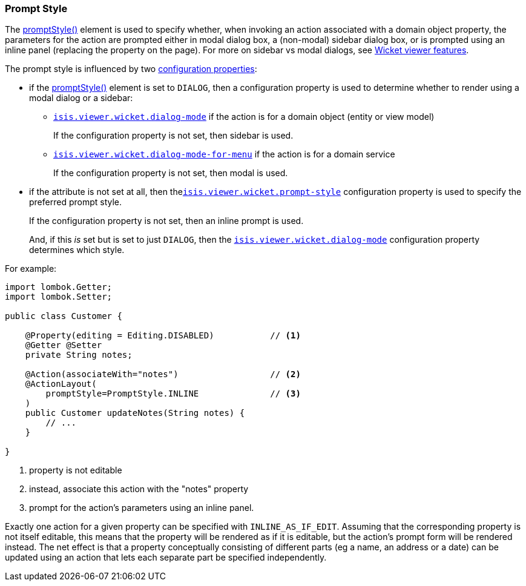 === Prompt Style

:Notice: Licensed to the Apache Software Foundation (ASF) under one or more contributor license agreements. See the NOTICE file distributed with this work for additional information regarding copyright ownership. The ASF licenses this file to you under the Apache License, Version 2.0 (the "License"); you may not use this file except in compliance with the License. You may obtain a copy of the License at. http://www.apache.org/licenses/LICENSE-2.0 . Unless required by applicable law or agreed to in writing, software distributed under the License is distributed on an "AS IS" BASIS, WITHOUT WARRANTIES OR  CONDITIONS OF ANY KIND, either express or implied. See the License for the specific language governing permissions and limitations under the License.
:page-partial:


The xref:refguide:applib:index/annotation/ActionLayout.adoc#promptStyle[promptStyle()] element is used to specify whether, when invoking an action associated with a domain object property, the parameters for the action are prompted either in modal dialog box, a (non-modal) sidebar dialog box, or is prompted using an inline panel (replacing the property on the page).
For more on sidebar vs modal dialogs, see xref:vw:ROOT:features.adoc#sidebar-vs-modal-dialogs[Wicket viewer features].

The prompt style is influenced by two xref:vw:ROOT:configuration-properties.adoc[configuration properties]:

* if the xref:refguide:applib:index/annotation/ActionLayout.adoc#promptStyle[promptStyle()] element is set to `DIALOG`, then a configuration property is used to determine whether to render using a modal dialog or a sidebar:

** xref:refguide:config:sections/isis.viewer.wicket.adoc#isis.viewer.wicket.dialog-mode[`isis.viewer.wicket.dialog-mode`] if the action is for a domain object (entity or view model)
+
If the configuration property is not set, then sidebar is used.

** xref:refguide:config:sections/isis.viewer.wicket.adoc#isis.viewer.wicket.dialog-mode-for-menu[`isis.viewer.wicket.dialog-mode-for-menu`] if the action is for a domain service
+
If the configuration property is not set, then modal is used.


* if the attribute is not set at all, then thexref:refguide:config:sections/isis.viewer.wicket.adoc#isis.viewer.wicket.prompt-style[`isis.viewer.wicket.prompt-style`] configuration property is used to specify the preferred prompt style.
+
If the configuration property is not set, then an inline prompt is used.
+
And, if this _is_ set but is set to just `DIALOG`, then the xref:refguide:config:sections/isis.viewer.wicket.adoc#isis.viewer.wicket.dialog-mode[`isis.viewer.wicket.dialog-mode`] configuration property determines which style.

For example:

[source,java]
----
import lombok.Getter;
import lombok.Setter;

public class Customer {

    @Property(editing = Editing.DISABLED)           // <.>
    @Getter @Setter
    private String notes;

    @Action(associateWith="notes")                  // <.>
    @ActionLayout(
        promptStyle=PromptStyle.INLINE              // <.>
    )
    public Customer updateNotes(String notes) {
        // ...
    }

}
----

<.> property is not editable
<.> instead, associate this action with the "notes" property
<.> prompt for the action's parameters using an inline panel.

Exactly one action for a given property can be specified with `INLINE_AS_IF_EDIT`.
Assuming that the corresponding property is not itself editable, this means that the property will be rendered as if it is editable, but the action's prompt form will be rendered instead.
The net effect is that a property conceptually consisting of different parts (eg a name, an address or a date) can be updated using an action that lets each separate part be specified independently.


